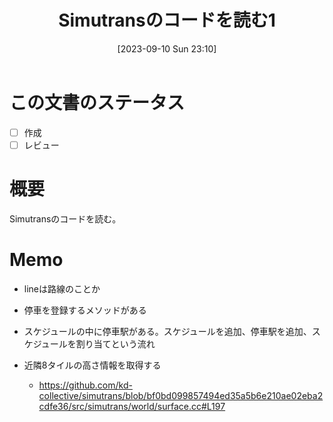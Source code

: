 #+title:      Simutransのコードを読む1
#+date:       [2023-09-10 Sun 23:10]
#+filetags:   :code:
#+identifier: 20230910T231044

* この文書のステータス
- [ ] 作成
- [ ] レビュー
* 概要
:LOGBOOK:
CLOCK: [2023-09-10 Sun 23:15]--[2023-09-10 Sun 23:40] =>  0:25
:END:
Simutransのコードを読む。
* Memo
- lineは路線のことか
- 停車を登録するメソッドがある
- スケジュールの中に停車駅がある。スケジュールを追加、停車駅を追加、スケジュールを割り当てという流れ

- 近隣8タイルの高さ情報を取得する
  - https://github.com/kd-collective/simutrans/blob/bf0bd099857494ed35a5b6e210ae02eba2cdfe36/src/simutrans/world/surface.cc#L197
